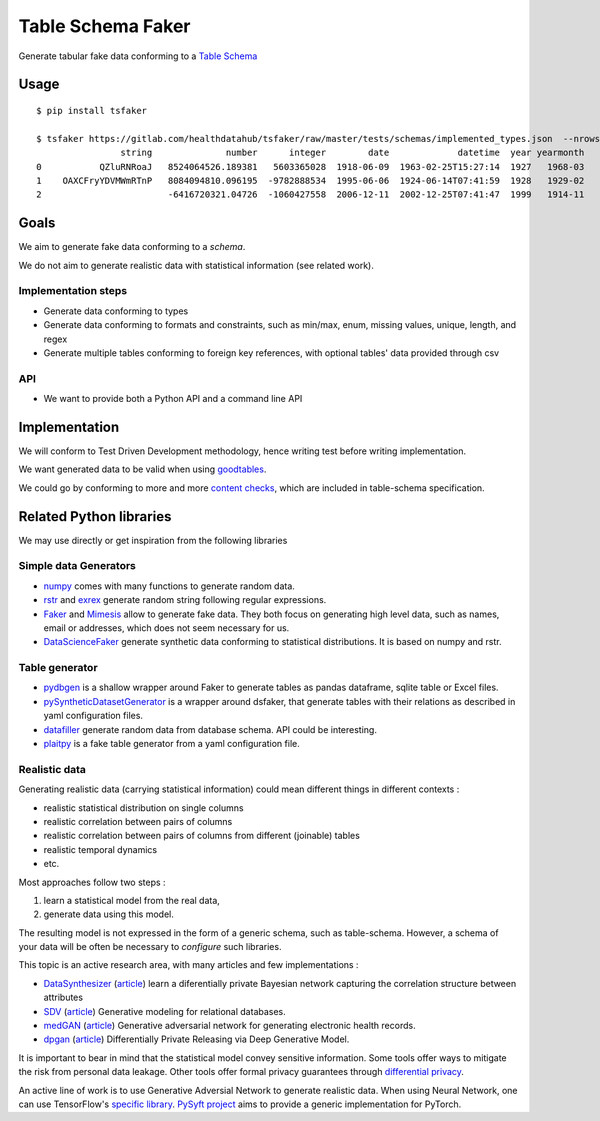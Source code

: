 ==================
Table Schema Faker
==================

Generate tabular fake data conforming to a `Table Schema <https://frictionlessdata.io/specs/table-schema/>`_

Usage
=====

::

    $ pip install tsfaker

    $ tsfaker https://gitlab.com/healthdatahub/tsfaker/raw/master/tests/schemas/implemented_types.json  --nrows 3
                    string              number      integer        date             datetime  year yearmonth
    0           QZluRNRoaJ   8524064526.189381   5603365028  1918-06-09  1963-02-25T15:27:14  1927   1968-03
    1    OAXCFryYDVMWmRTnP   8084094810.096195  -9782888534  1995-06-06  1924-06-14T07:41:59  1928   1929-02
    2                        -6416720321.04726  -1060427558  2006-12-11  2002-12-25T07:41:47  1999   1914-11


Goals
=====

We aim to generate fake data conforming to a *schema*.

We do not aim to generate realistic data with statistical information (see related work).

Implementation steps
--------------------

- Generate data conforming to types
- Generate data conforming to formats and constraints, such as min/max, enum, missing values, unique, length, and regex
- Generate multiple tables conforming to foreign key references, with optional tables' data provided through csv

API
---

- We want to provide both a Python API and a command line API

Implementation
==============

We will conform to Test Driven Development methodology, hence writing test before writing implementation.

We want generated data to be valid when using `goodtables <https://pypi.org/project/goodtables/>`_.

We could go by conforming to more and more `content checks <https://github.com/frictionlessdata/goodtables-py#content-checks>`_, which are included in table-schema specification.

Related Python libraries
========================

We may use directly or get inspiration from the following libraries

Simple data Generators
----------------------

- `numpy <https://github.com/numpy/numpy>`_ comes with many functions to generate random data.

- `rstr <https://pypi.org/project/rstr/>`_ and `exrex <https://github.com/asciimoo/exrex>`_ generate random string following regular expressions.

- `Faker <https://github.com/joke2k/faker>`_ and `Mimesis <https://mimesis.readthedocs.io/index.html>`_ allow to generate fake data. They both focus on generating high level data, such as names, email or addresses, which does not seem necessary for us.

- `DataScienceFaker <https://github.com/EDS-APHP/dsfaker>`_ generate synthetic data conforming to statistical distributions. It is based on numpy and rstr.

Table generator
---------------

- `pydbgen <https://github.com/tirthajyoti/pydbgen>`_ is a shallow wrapper around Faker to generate tables as pandas dataframe, sqlite table or Excel files.

- `pySyntheticDatasetGenerator <https://github.com/EDS-APHP/pySyntheticDatasetGenerator>`_ is a wrapper around dsfaker, that generate tables with their relations as described in yaml configuration files.

- `datafiller <https://github.com/memsql/datafiller>`_ generate random data from database schema. API could be interesting.

- `plaitpy <https://github.com/plaitpy/plaitpy>`_ is a fake table generator from a yaml configuration file.


Realistic data
--------------

Generating realistic data (carrying statistical information) could mean different things in different contexts :

- realistic statistical distribution on single columns
- realistic correlation between pairs of columns
- realistic correlation between pairs of columns from different (joinable) tables
- realistic temporal dynamics
- etc.

Most approaches follow two steps :

1. learn a statistical model from the real data,
2. generate data using this model.

The resulting model is not expressed in the form of a generic schema, such as table-schema. However, a schema of your data will be often be necessary to *configure* such libraries.

This topic is an active research area, with many articles and few implementations :

- `DataSynthesizer <https://github.com/DataResponsibly/DataSynthesizer>`_ (`article <https://arxiv.org/abs/1710.08874>`__) learn a diferentially private Bayesian network capturing the correlation structure between attributes
- `SDV <https://github.com/HDI-Project/SDV>`_ (`article <https://dai.lids.mit.edu/wp-content/uploads/2018/03/SDV.pdf>`__) Generative modeling for relational databases.
- `medGAN <https://github.com/mp2893/medgan>`_ (`article <https://arxiv.org/abs/1703.06490>`__) Generative adversarial network for generating electronic health records.
- `dpgan <https://github.com/alps-lab/dpgan>`_ (`article <https://arxiv.org/pdf/1801.01594.pdf>`__) Differentially Private Releasing via Deep Generative Model.

It is important to bear in mind that the statistical model convey sensitive information. Some tools offer ways to mitigate the risk from personal data leakage. Other tools offer formal privacy guarantees through `differential privacy <https://en.wikipedia.org/wiki/Differential_privacy>`_.

An active line of work is to use Generative Adversial Network to generate realistic data. When using Neural Network, one can use TensorFlow's `specific library <https://medium.com/tensorflow/introducing-tensorflow-privacy-learning-with-differential-privacy-for-training-data-b143c5e801b6>`_. `PySyft project <https://github.com/OpenMined/PySyft>`_ aims to provide a generic implementation for PyTorch.
